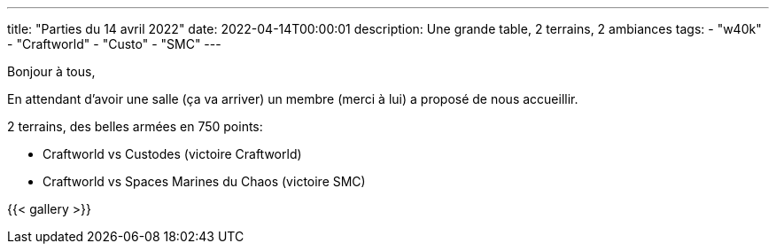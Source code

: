 ---
title: "Parties du 14 avril 2022"
date: 2022-04-14T00:00:01
description: Une grande table, 2 terrains, 2 ambiances
tags:
    - "w40k"
    - "Craftworld"
    - "Custo"
    - "SMC"
---

Bonjour à tous,

En attendant d'avoir une salle (ça va arriver) un membre (merci à lui) a proposé de nous accueillir.

2 terrains, des belles armées en 750 points:

* Craftworld vs Custodes (victoire Craftworld)
* Craftworld vs Spaces Marines du Chaos (victoire SMC)

{{< gallery >}}
